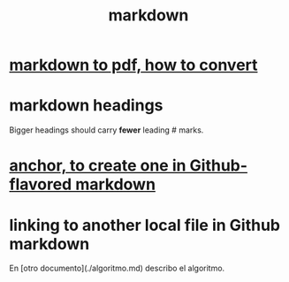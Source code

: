:PROPERTIES:
:ID:       3b636b7e-cae9-447b-bccd-b7169eeef5d9
:END:
#+title: markdown
* [[id:e17c1d58-9843-4d9e-a2a8-49dda972c6aa][markdown to pdf, how to convert]]
* markdown headings
  Bigger headings should carry *fewer* leading # marks.
* [[id:92ad6660-1efc-4ba8-b1d1-edddc2b54455][anchor, to create one in Github-flavored markdown]]
* linking to another local file in Github markdown
  En [otro documento](./algoritmo.md) describo el algoritmo.
